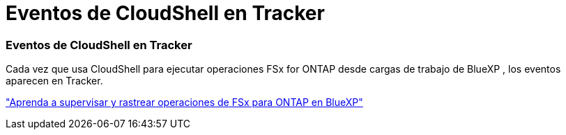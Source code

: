 = Eventos de CloudShell en Tracker
:allow-uri-read: 




=== Eventos de CloudShell en Tracker

Cada vez que usa CloudShell para ejecutar operaciones FSx for ONTAP desde cargas de trabajo de BlueXP , los eventos aparecen en Tracker.

link:https://docs.netapp.com/us-en/storage-management-fsx-ontap/use/task-monitor-operations.html["Aprenda a supervisar y rastrear operaciones de FSx para ONTAP en BlueXP"]
